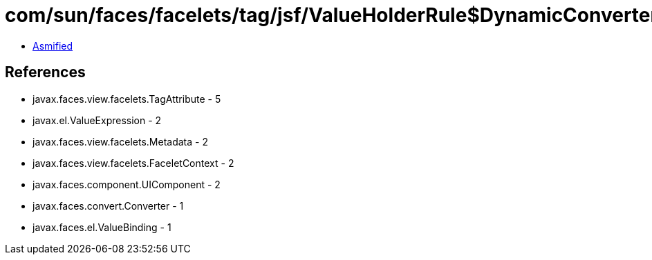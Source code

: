 = com/sun/faces/facelets/tag/jsf/ValueHolderRule$DynamicConverterMetadata.class

 - link:ValueHolderRule$DynamicConverterMetadata-asmified.java[Asmified]

== References

 - javax.faces.view.facelets.TagAttribute - 5
 - javax.el.ValueExpression - 2
 - javax.faces.view.facelets.Metadata - 2
 - javax.faces.view.facelets.FaceletContext - 2
 - javax.faces.component.UIComponent - 2
 - javax.faces.convert.Converter - 1
 - javax.faces.el.ValueBinding - 1
